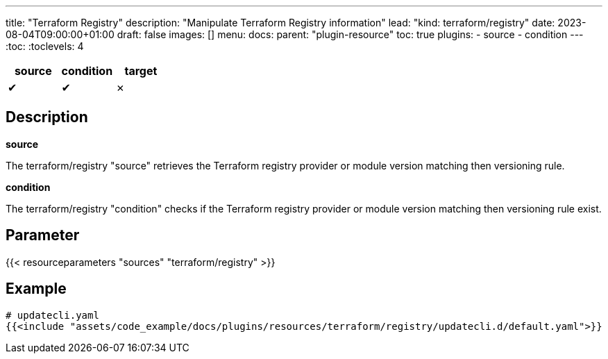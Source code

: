 ---
title: "Terraform Registry"
description: "Manipulate Terraform Registry information"
lead: "kind: terraform/registry"
date: 2023-08-04T09:00:00+01:00
draft: false
images: []
menu:
  docs:
    parent: "plugin-resource"
toc: true
plugins:
  - source
  - condition
---
// <!-- Required for asciidoctor -->
:toc:
// Set toclevels to be at least your hugo [markup.tableOfContents.endLevel] config key
:toclevels: 4

[cols="1^,1^,1^",options=header]
|===
| source | condition | target
| &#10004; | &#10004; | &#10007;
|===

== Description

**source**

The terraform/registry "source" retrieves the Terraform registry provider or module version matching then versioning rule.

**condition**

The terraform/registry "condition" checks if the Terraform registry provider or module version matching then versioning rule exist.

== Parameter

{{< resourceparameters "sources" "terraform/registry" >}}

== Example

[source,yaml]
----
# updatecli.yaml
{{<include "assets/code_example/docs/plugins/resources/terraform/registry/updatecli.d/default.yaml">}}
----
